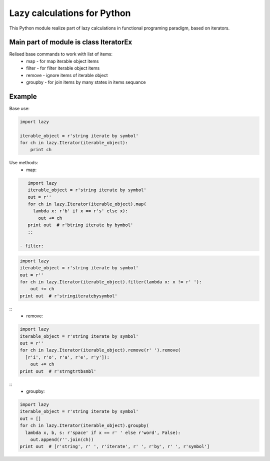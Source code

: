 Lazy calculations for Python
===================================

This Python module realize part of lazy calculations in functional programing paradigm, based on iterators.

Main part of module is class IteratorEx
______________________________

Relised base commands to work with list of items:
 - map - for map iterable object items
 - filter - for filter iterable object items
 - remove - ignore items of iterable object
 - groupby - for join items by many states in items sequance

Example
_______

Base use:

.. code:: python

    import lazy

    iterable_object = r'string iterate by symbol'
    for ch in lazy.Iterator(iterable_object):
        print ch

Use methods:
 - map:
.. code:: python

    import lazy
    iterable_object = r'string iterate by symbol'
    out = r''
    for ch in lazy.Iterator(iterable_object).map(
      lambda x: r'b' if x == r's' else x):
        out += ch
    print out  # r'btring iterate by bymbol'
    ::

 - filter:
.. code:: python

    import lazy
    iterable_object = r'string iterate by symbol'
    out = r''
    for ch in lazy.Iterator(iterable_object).filter(lambda x: x != r' '):
        out += ch
    print out  # r'stringiteratebysymbol'

::
 - remove:
.. code:: python

    import lazy
    iterable_object = r'string iterate by symbol'
    out = r''
    for ch in lazy.Iterator(iterable_object).remove(r' ').remove(
      [r'i', r'o', r'a', r'e', r'y']):
        out += ch
    print out  # r'strngtrtbsmbl'

::
 - groupby:
.. code:: python

    import lazy
    iterable_object = r'string iterate by symbol'
    out = []
    for ch in lazy.Iterator(iterable_object).groupby(
      lambda x, b, s: r'space' if x == r' ' else r'word', False):
        out.append(r''.join(ch))
    print out  # [r'string', r' ', r'iterate', r' ', r'by', r' ', r'symbol']
